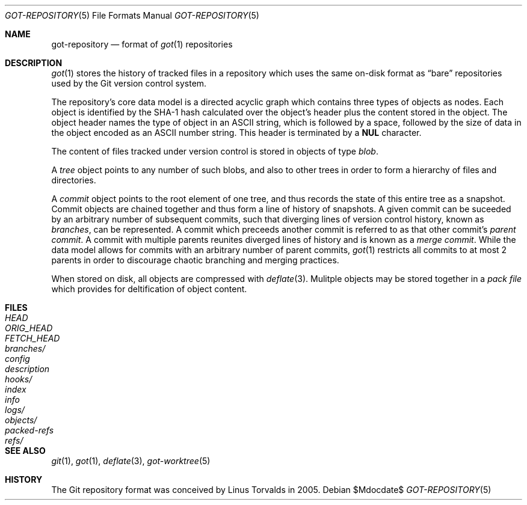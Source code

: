 .\"
.\" Copyright (c) 2018 Stefan Sperling <stsp@openbsd.org>
.\"
.\" Permission to use, copy, modify, and distribute this software for any
.\" purpose with or without fee is hereby granted, provided that the above
.\" copyright notice and this permission notice appear in all copies.
.\"
.\" THE SOFTWARE IS PROVIDED "AS IS" AND THE AUTHOR DISCLAIMS ALL WARRANTIES
.\" WITH REGARD TO THIS SOFTWARE INCLUDING ALL IMPLIED WARRANTIES OF
.\" MERCHANTABILITY AND FITNESS. IN NO EVENT SHALL THE AUTHOR BE LIABLE FOR
.\" ANY SPECIAL, DIRECT, INDIRECT, OR CONSEQUENTIAL DAMAGES OR ANY DAMAGES
.\" WHATSOEVER RESULTING FROM LOSS OF USE, DATA OR PROFITS, WHETHER IN AN
.\" ACTION OF CONTRACT, NEGLIGENCE OR OTHER TORTIOUS ACTION, ARISING OUT OF
.\" OR IN CONNECTION WITH THE USE OR PERFORMANCE OF THIS SOFTWARE.
.\"
.Dd $Mdocdate$
.Dt GOT-REPOSITORY 5
.Os
.Sh NAME
.Nm got-repository
.Nd format of
.Xr got 1
repositories
.Sh DESCRIPTION
.Xr got 1
stores the history of tracked files in a repository which uses
the same on-disk format as
.Dq bare
repositories used by the Git version control system.
.Pp
The repository's core data model is a directed acyclic graph which
contains three types of objects as nodes.
Each object is identified by the SHA-1 hash calculated over the object's
header plus the content stored in the object.
The object header names the type of object in an ASCII string, which is
followed by a space, followed by the size of data in the object encoded
as an ASCII number string.
This header is terminated by a
.Sy NUL
character.
.Pp
The content of files tracked under version control is stored in objects
of type
.Em blob .
.Pp
A
.Em tree
object points to any number of such blobs, and also to other trees
in order to form a hierarchy of files and directories.
.Pp
A
.Em commit
object points to the root element of one tree, and thus records the
state of this entire tree as a snapshot.
Commit objects are chained together and thus form a line of history
of snapshots.
A given commit can be suceeded by an arbitrary number of subsequent
commits, such that diverging lines of version control history, known as
.Em branches ,
can be represented.
A commit which preceeds another commit is referred to as that other commit's
.Em parent commit .
A commit with multiple parents reunites diverged lines of history and is
known as a
.Em merge commit .
While the data model allows for commits with an arbitrary number of
parent commits,
.Xr got 1
restricts all commits to at most 2 parents in order to discourage chaotic
branching and merging practices.
.Pp
When stored on disk, all objects are compressed with
.Xr deflate 3 .
Mulitple objects may be stored together in a
.Em pack file
which provides for deltification of object content.
.Sh FILES
.Bl -tag -width /etc/rpc -compact
.It Pa HEAD
.It Pa ORIG_HEAD
.It Pa FETCH_HEAD
.It Pa branches/
.It Pa config
.It Pa description
.It Pa hooks/
.It Pa index
.It Pa info
.It Pa logs/
.It Pa objects/
.It Pa packed-refs
.It Pa refs/
.El
.Sh SEE ALSO
.Xr git 1 ,
.Xr got 1 ,
.Xr deflate 3 ,
.Xr got-worktree 5
.Sh HISTORY
The Git repository format was conceived by Linus Torvalds in 2005.
